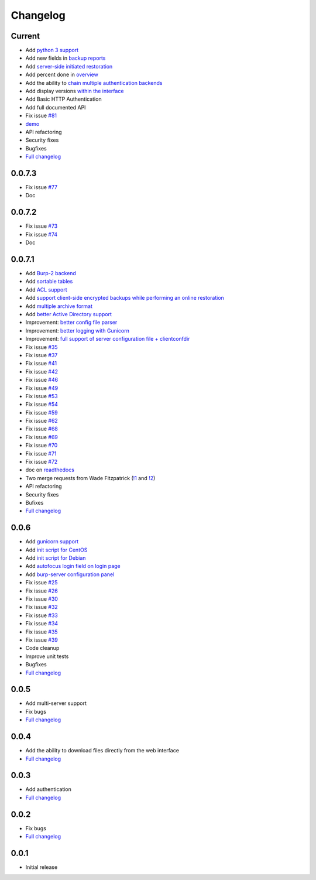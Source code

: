 Changelog
=========

Current
-------

- Add `python 3 support <https://git.ziirish.me/ziirish/burp-ui/issues/75>`_
- Add new fields in `backup reports <https://git.ziirish.me/ziirish/burp-ui/issues/48>`_
- Add `server-side initiated restoration <https://git.ziirish.me/ziirish/burp-ui/issues/12>`_
- Add percent done in `overview <https://git.ziirish.me/ziirish/burp-ui/issues/55>`_
- Add the ability to `chain multiple authentication backends <https://git.ziirish.me/ziirish/burp-ui/issues/79>`_
- Add display versions `within the interface <https://git.ziirish.me/ziirish/burp-ui/issues/89>`_
- Add Basic HTTP Authentication
- Add full documented API
- Fix issue `#81 <https://git.ziirish.me/ziirish/burp-ui/issues/81>`_
- `demo <http://demo.ziirish.me/>`_
- API refactoring
- Security fixes
- Bugfixes
- `Full changelog <https://git.ziirish.me/ziirish/burp-ui/compare/v0.0.7.1...master>`__

0.0.7.3
-------

- Fix issue `#77 <https://git.ziirish.me/ziirish/burp-ui/issues/77>`_
- Doc

0.0.7.2
-------

- Fix issue `#73 <https://git.ziirish.me/ziirish/burp-ui/issues/72>`_
- Fix issue `#74 <https://git.ziirish.me/ziirish/burp-ui/issues/74>`_
- Doc

0.0.7.1
-------

- Add `Burp-2 backend <https://git.ziirish.me/ziirish/burp-ui/issues/52>`_
- Add `sortable tables <https://git.ziirish.me/ziirish/burp-ui/issues/51>`_
- Add `ACL support <https://git.ziirish.me/ziirish/burp-ui/issues/47>`_
- Add `support client-side encrypted backups while performing an online restoration <https://git.ziirish.me/ziirish/burp-ui/issues/44>`_
- Add `multiple archive format <https://git.ziirish.me/ziirish/burp-ui/issues/31>`_
- Add `better Active Directory support <https://git.ziirish.me/ziirish/burp-ui/issues/64>`__
- Improvement: `better config file parser <https://git.ziirish.me/ziirish/burp-ui/issues/50>`_
- Improvement: `better logging with Gunicorn <https://git.ziirish.me/ziirish/burp-ui/issues/65>`_
- Improvement: `full support of server configuration file + clientconfdir <https://git.ziirish.me/ziirish/burp-ui/issues/13>`_
- Fix issue `#35 <https://git.ziirish.me/ziirish/burp-ui/issues/35>`_
- Fix issue `#37 <https://git.ziirish.me/ziirish/burp-ui/issues/37>`_
- Fix issue `#41 <https://git.ziirish.me/ziirish/burp-ui/issues/41>`_
- Fix issue `#42 <https://git.ziirish.me/ziirish/burp-ui/issues/42>`_
- Fix issue `#46 <https://git.ziirish.me/ziirish/burp-ui/issues/46>`_
- Fix issue `#49 <https://git.ziirish.me/ziirish/burp-ui/issues/49>`_
- Fix issue `#53 <https://git.ziirish.me/ziirish/burp-ui/issues/53>`_
- Fix issue `#54 <https://git.ziirish.me/ziirish/burp-ui/issues/54>`_
- Fix issue `#59 <https://git.ziirish.me/ziirish/burp-ui/issues/59>`_
- Fix issue `#62 <https://git.ziirish.me/ziirish/burp-ui/issues/62>`_
- Fix issue `#68 <https://git.ziirish.me/ziirish/burp-ui/issues/68>`_
- Fix issue `#69 <https://git.ziirish.me/ziirish/burp-ui/issues/69>`_
- Fix issue `#70 <https://git.ziirish.me/ziirish/burp-ui/issues/70>`_
- Fix issue `#71 <https://git.ziirish.me/ziirish/burp-ui/issues/71>`_
- Fix issue `#72 <https://git.ziirish.me/ziirish/burp-ui/issues/72>`_
- doc on `readthedocs <http://burp-ui.readthedocs.org/en/latest/>`_
- Two merge requests from Wade Fitzpatrick (`!1 <https://git.ziirish.me/ziirish/burp-ui/merge_requests/1>`_ and `!2 <https://git.ziirish.me/ziirish/burp-ui/merge_requests/2>`_)
- API refactoring
- Security fixes
- Bufixes
- `Full changelog <https://git.ziirish.me/ziirish/burp-ui/compare/v0.0.6...v0.0.7.1>`__

0.0.6
-----

- Add `gunicorn support <https://git.ziirish.me/ziirish/burp-ui/commit/836f522f51ba0706ca94b379d93b20c75e71ecb1>`_
- Add `init script for CentOS <https://git.ziirish.me/ziirish/burp-ui/issues/27>`_
- Add `init script for Debian <https://git.ziirish.me/ziirish/burp-ui/issues/29>`_
- Add `autofocus login field on login page <https://git.ziirish.me/ziirish/burp-ui/commit/a559c3c2191991f1065ff15df4cd94757133e67d>`_
- Add `burp-server configuration panel <https://git.ziirish.me/ziirish/burp-ui/issues/13>`_
- Fix issue `#25 <https://git.ziirish.me/ziirish/burp-ui/issues/25>`_
- Fix issue `#26 <https://git.ziirish.me/ziirish/burp-ui/issues/26>`_
- Fix issue `#30 <https://git.ziirish.me/ziirish/burp-ui/issues/30>`_
- Fix issue `#32 <https://git.ziirish.me/ziirish/burp-ui/issues/32>`_
- Fix issue `#33 <https://git.ziirish.me/ziirish/burp-ui/issues/33>`_
- Fix issue `#34 <https://git.ziirish.me/ziirish/burp-ui/issues/34>`_
- Fix issue `#35 <https://git.ziirish.me/ziirish/burp-ui/issues/35>`_
- Fix issue `#39 <https://git.ziirish.me/ziirish/burp-ui/issues/39>`_
- Code cleanup
- Improve unit tests
- Bugfixes
- `Full changelog <https://git.ziirish.me/ziirish/burp-ui/compare/v0.0.5...v0.0.6>`__

0.0.5
-----

- Add multi-server support
- Fix bugs
- `Full changelog <https://git.ziirish.me/ziirish/burp-ui/compare/v0.0.4...v0.0.5>`__

0.0.4
-----

- Add the ability to download files directly from the web interface
- `Full changelog <https://git.ziirish.me/ziirish/burp-ui/compare/v0.0.3...v0.0.4>`__

0.0.3
-----

- Add authentication
- `Full changelog <https://git.ziirish.me/ziirish/burp-ui/compare/v0.0.2...v0.0.3>`__

0.0.2
-----

- Fix bugs
- `Full changelog <https://git.ziirish.me/ziirish/burp-ui/compare/v0.0.1...v0.0.2>`__

0.0.1
-----

- Initial release

